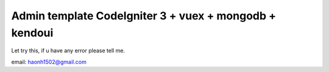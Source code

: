 ###################
Admin template CodeIgniter 3 + vuex + mongodb +  kendoui 
###################

Let try this, if u have any error please tell me.

email: haonh1502@gmail.com
